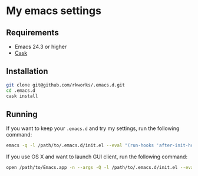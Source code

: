 * My emacs settings

** Requirements
   - Emacs 24.3 or higher
   - [[https://github.com/cask/cask][Cask]]

** Installation

   #+BEGIN_SRC sh
     git clone git@github.com/rkworks/.emacs.d.git
     cd .emacs.d
     cask install
   #+END_SRC

** Running

   If you want to keep your =.emacs.d= and try my settings, run the following command:

   #+BEGIN_SRC sh
     emacs -q -l /path/to/.emacs.d/init.el --eval "(run-hooks 'after-init-hook)"
   #+END_SRC

   If you use OS X and want to launch GUI client, run the following command:

   #+BEGIN_SRC sh
     open /path/to/Emacs.app -n --args -Q -l /path/to/.emacs.d/init.el --eval "(run-hooks 'after-init-hook)"
   #+END_SRC
